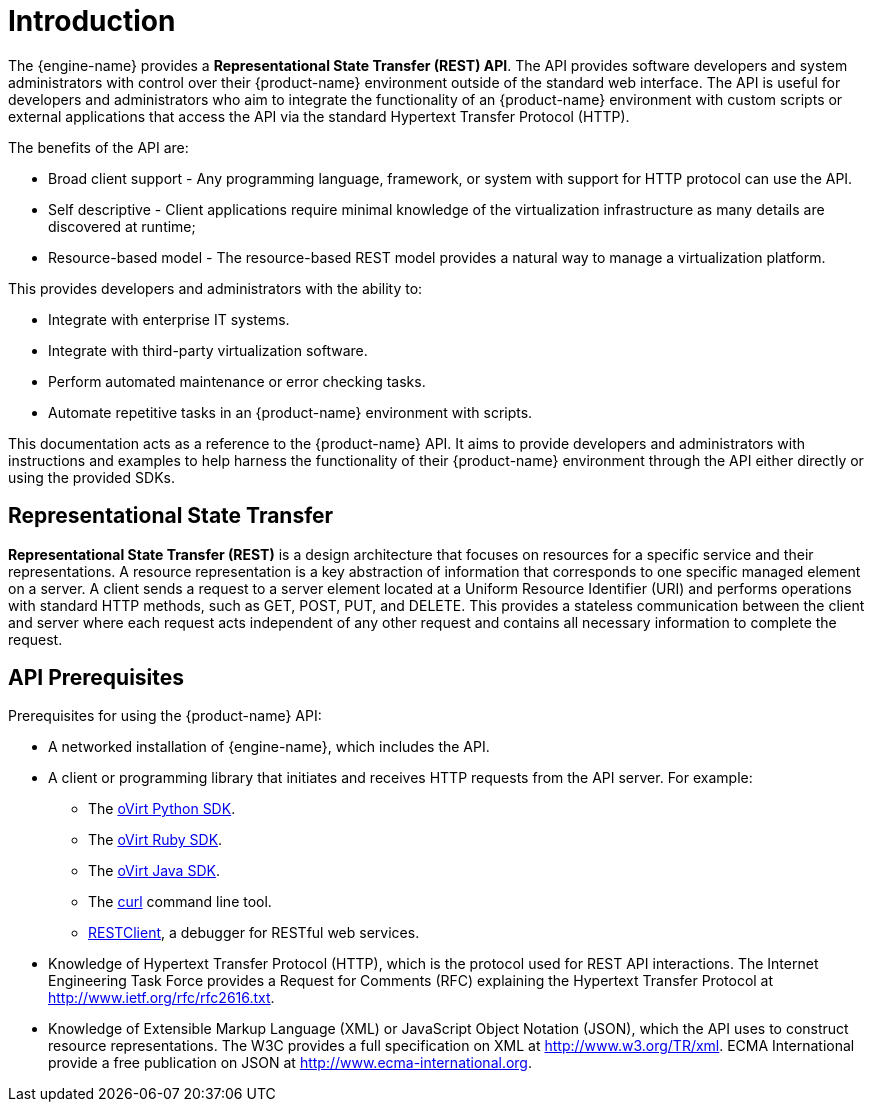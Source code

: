 # Introduction

The {engine-name} provides a *Representational State Transfer (REST)
API*. The API provides software developers and system administrators
with control over their {product-name} environment outside of the
standard web interface. The API is useful for developers and
administrators who aim to integrate the functionality of an
{product-name} environment with custom scripts or external applications
that access the API via the standard Hypertext Transfer Protocol (HTTP).

The benefits of the API are:

* Broad client support - Any programming language, framework, or
system with support for HTTP protocol can use the API.

* Self descriptive - Client applications require minimal knowledge of
the virtualization infrastructure as many details are discovered at
runtime;

* Resource-based model - The resource-based REST model provides a
natural way to manage a virtualization platform.

This provides developers and administrators with the ability to:

* Integrate with enterprise IT systems.

* Integrate with third-party virtualization software.

* Perform automated maintenance or error checking tasks.

* Automate repetitive tasks in an {product-name} environment with
scripts.

This documentation acts as a reference to the {product-name} API. It
aims to provide developers and administrators with instructions and
examples to help harness the functionality of their {product-name}
environment through the API either directly or using the provided SDKs.

## Representational State Transfer

*Representational State Transfer (REST)* is a design architecture that
focuses on resources for a specific service and their representations. A
resource representation is a key abstraction of information that
corresponds to one specific managed element on a server. A client sends
a request to a server element located at a Uniform Resource Identifier
(URI) and performs operations with standard HTTP methods, such as +GET+,
+POST+, +PUT+, and +DELETE+. This provides a stateless communication
between the client and server where each request acts independent of any
other request and contains all necessary information to complete the
request.

## API Prerequisites

Prerequisites for using the {product-name} API:

* A networked installation of {engine-name}, which includes the API.

* A client or programming library that initiates and receives HTTP requests
from the API server. For example:

** The https://github.com/oVirt/ovirt-engine-sdk/tree/master/sdk[oVirt Python SDK].

** The https://github.com/oVirt/ovirt-engine-sdk-ruby/tree/master/sdk[oVirt Ruby SDK].

** The https://github.com/oVirt/ovirt-engine-sdk-java/tree/master/sdk[oVirt Java SDK].

** The https://curl.haxx.se[+curl+] command line tool.

** https://addons.mozilla.org/en-US/firefox/addon/restclient[RESTClient], a
debugger for RESTful web services.

* Knowledge of Hypertext Transfer Protocol (HTTP), which is the protocol
used for REST API interactions. The Internet Engineering Task Force provides
a Request for Comments (RFC) explaining the Hypertext Transfer Protocol
at http://www.ietf.org/rfc/rfc2616.txt.

* Knowledge of Extensible Markup Language (XML) or JavaScript Object
Notation (JSON), which the API uses to construct resource representations.
The W3C provides a full specification on XML at http://www.w3.org/TR/xml.
ECMA International provide a free publication on JSON at
http://www.ecma-international.org.
